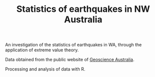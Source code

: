 #+TITLE: Statistics of earthquakes in NW Australia

An investigation of the statistics of earthquakes in WA, through the
application of extreme value theory.

Data obtained from the public website of [[http://www.ga.gov.au/earthquakes][Geoscience Australia]].

Processing and analysis of data with R.
